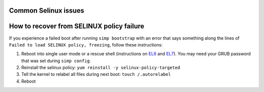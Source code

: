 Common Selinux issues
=====================

.. _faq-selinux:

How to recover from SELINUX policy failure
==========================================

If you experience a failed boot after running ``simp bootstrap`` with an error
that says something along the lines of ``Failed to load SELINUX policy,
freezing``, follow these instructions:

1. Reboot into single user mode or a rescue shell (instructions on `EL6`_ and
   `EL7`_). You may need your GRUB password that was set during ``simp
   config``.

2. Reinstall the selinux policy: ``yum reinstall -y selinux-policy-targeted``

3. Tell the kernel to relabel all files during next boot: ``touch /.autorelabel``

4. Reboot

.. _EL6: https://access.redhat.com/documentation/en-US/Red_Hat_Enterprise_Linux/6/html/Deployment_Guide/sec-Single-User_Mode.html
.. _EL7: https://access.redhat.com/documentation/en-us/red_hat_enterprise_linux/7/html/system_administrators_guide/sec-terminal_menu_editing_during_boot
